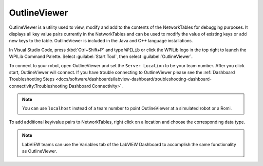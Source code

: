 OutlineViewer
=============

.. image:: /docs/controls-overviews/images/control-system-software/outline-viewer.png

OutlineViewer is a utility used to view, modify and add to the contents of the NetworkTables for debugging purposes. It displays all key value pairs currently in the NetworkTables and can be used to modify the value of existing keys or add new keys to the table. OutlineViewer is included in the Java and C++ language installations.

In Visual Studio Code, press :kbd:`Ctrl+Shift+P` and type ``WPILib`` or click the WPILib logo in the top right to launch the WPILib Command Palette. Select :guilabel:`Start Tool`, then select :guilabel:`OutlineViewer`.

To connect to your robot, open OutlineViewer and set the ``Server Location`` to be your team number. After you click start, OutlineViewer will connect.  If you have trouble connecting to OutlineViewer please see the :ref:`Dashboard Troubleshooting Steps <docs/software/dashboards/labview-dashboard/troubleshooting-dashboard-connectivity:Troubleshooting Dashboard Connectivity>`.

.. note:: You can use ``localhost`` instead of a team number to point OutlineViewer at a simulated robot or a Romi.

.. image:: images/outlineviewer.png

To add additional key/value pairs to NetworkTables, right click on a location and choose the corresponding data type.

.. note:: LabVIEW teams can use the Variables tab of the LabVIEW Dashboard to accomplish the same functionality as OutlineViewer.
